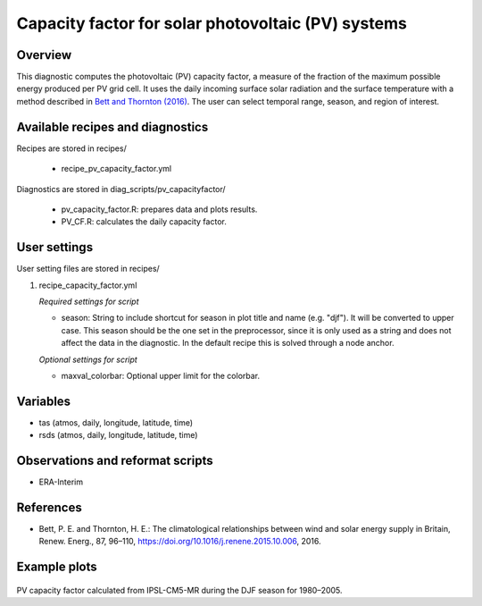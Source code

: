 .. _recipes_pv_capacity_factor:

Capacity factor for solar photovoltaic (PV) systems
===================================================

Overview
--------

This diagnostic computes the photovoltaic (PV) capacity factor, 
a measure of the fraction of the 
maximum possible energy produced per PV grid cell. It uses the daily incoming 
surface solar radiation and the surface temperature with a method described
in `Bett and Thornton (2016)`_. The user can select temporal
range, season, and region of interest.


.. _`Bett and Thornton (2016)`: https://doi.org/10.1016/j.renene.2015.10.006


Available recipes and diagnostics
---------------------------------

Recipes are stored in recipes/

    * recipe_pv_capacity_factor.yml

Diagnostics are stored in diag_scripts/pv_capacityfactor/

    * pv_capacity_factor.R: prepares data and plots results.
    * PV_CF.R: calculates the daily capacity factor.


User settings
-------------

User setting files are stored in recipes/

#. recipe_capacity_factor.yml

   *Required settings for script*

   * season: String to include shortcut for season in plot title and name (e.g. "djf").
     It will be converted to upper case. This season should be the one set in the preprocessor,
     since it is only used as a string and does not affect the data in the diagnostic.
     In the default recipe this is solved through a node anchor.
   
   *Optional settings for script*
   
   * maxval_colorbar: Optional upper limit for the colorbar.

Variables
---------

* tas (atmos, daily, longitude, latitude, time)
* rsds (atmos, daily, longitude, latitude, time)


Observations and reformat scripts
---------------------------------

* ERA-Interim

References
----------

* Bett, P. E. and Thornton, H. E.: The climatological relationships between wind and solar energy supply in Britain, Renew. Energ., 87, 96–110, https://doi.org/10.1016/j.renene.2015.10.006, 2016.


Example plots
-------------

.. _fig_pv_capfactor1:
.. figure::  /recipes/figures/pv_capacity_factor/capacity_factor_IPSL-CM5A-MR_1980-2005_DJF.png
   :align:   center
   :width:   14cm

PV capacity factor calculated from IPSL-CM5-MR during the DJF season for 1980–2005.